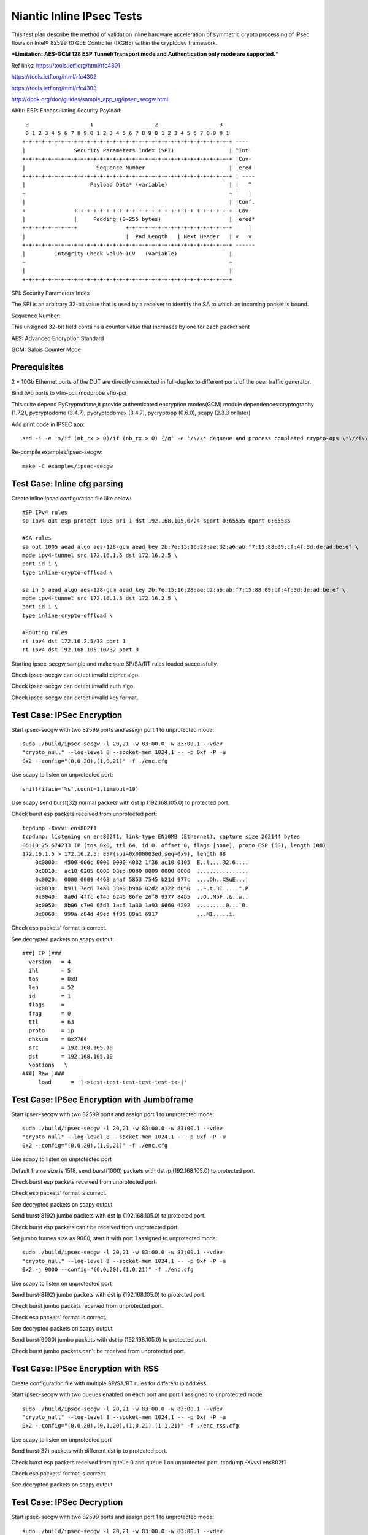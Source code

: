.. Copyright (c) <2017>, Intel Corporation
      All rights reserved.

   Redistribution and use in source and binary forms, with or without
   modification, are permitted provided that the following conditions
   are met:

   - Redistributions of source code must retain the above copyright
     notice, this list of conditions and the following disclaimer.

   - Redistributions in binary form must reproduce the above copyright
     notice, this list of conditions and the following disclaimer in
     the documentation and/or other materials provided with the
     distribution.

   - Neither the name of Intel Corporation nor the names of its
     contributors may be used to endorse or promote products derived
     from this software without specific prior written permission.

   THIS SOFTWARE IS PROVIDED BY THE COPYRIGHT HOLDERS AND CONTRIBUTORS
   "AS IS" AND ANY EXPR   ESS OR IMPLIED WARRANTIES, INCLUDING, BUT NOT
   LIMITED TO, THE IMPLIED WARRANTIES OF MERCHANTABILITY AND FITNESS
   FOR A PARTICULAR PURPOSE ARE DISCLAIMED. IN NO EVENT SHALL THE
   COPYRIGHT OWNER OR CONTRIBUTORS BE LIABLE FOR ANY DIRECT, INDIRECT,
   INCIDENTAL, SPECIAL, EXEMPLARY, OR CONSEQUENTIAL DAMAGES
   (INCLUDING, BUT NOT LIMITED TO, PROCUREMENT OF SUBSTITUTE GOODS OR
   SERVICES; LOSS OF USE, DATA, OR PROFITS; OR BUSINESS INTERRUPTION)
   HOWEVER CAUSED AND ON ANY THEORY OF LIABILITY, WHETHER IN CONTRACT,
   STRICT LIABILITY, OR TORT (INCLUDING NEGLIGENCE OR OTHERWISE)
   ARISING IN ANY WAY OUT OF THE USE OF THIS SOFTWARE, EVEN IF ADVISED
   OF THE POSSIBILITY OF SUCH DAMAGE.

==========================
Niantic Inline IPsec Tests
==========================

This test plan describe the method of validation inline hardware acceleration
of symmetric crypto processing of IPsec flows on Intel® 82599 10 GbE
Controller (IXGBE) within the cryptodev framework.

***Limitation:
AES-GCM 128 ESP Tunnel/Transport mode and Authentication only mode are
supported.***

Ref links:
https://tools.ietf.org/html/rfc4301

https://tools.ietf.org/html/rfc4302

https://tools.ietf.org/html/rfc4303

http://dpdk.org/doc/guides/sample_app_ug/ipsec_secgw.html

Abbr:
ESP: Encapsulating Security Payload::

	 0                   1                   2                   3
	 0 1 2 3 4 5 6 7 8 9 0 1 2 3 4 5 6 7 8 9 0 1 2 3 4 5 6 7 8 9 0 1
	+-+-+-+-+-+-+-+-+-+-+-+-+-+-+-+-+-+-+-+-+-+-+-+-+-+-+-+-+-+-+-+-+ ----
	|               Security Parameters Index (SPI)                 | ^Int.
	+-+-+-+-+-+-+-+-+-+-+-+-+-+-+-+-+-+-+-+-+-+-+-+-+-+-+-+-+-+-+-+-+ |Cov-
	|                      Sequence Number                          | |ered
	+-+-+-+-+-+-+-+-+-+-+-+-+-+-+-+-+-+-+-+-+-+-+-+-+-+-+-+-+-+-+-+-+ | ----
	|                    Payload Data* (variable)                   | |   ^
	~                                                               ~ |   |
	|                                                               | |Conf.
	+               +-+-+-+-+-+-+-+-+-+-+-+-+-+-+-+-+-+-+-+-+-+-+-+-+ |Cov-
	|               |     Padding (0-255 bytes)                     | |ered*
	+-+-+-+-+-+-+-+-+               +-+-+-+-+-+-+-+-+-+-+-+-+-+-+-+-+ |   |
	|                               |  Pad Length   | Next Header   | v   v
	+-+-+-+-+-+-+-+-+-+-+-+-+-+-+-+-+-+-+-+-+-+-+-+-+-+-+-+-+-+-+-+-+ ------
	|         Integrity Check Value-ICV   (variable)                |
	~                                                               ~
	|                                                               |
	+-+-+-+-+-+-+-+-+-+-+-+-+-+-+-+-+-+-+-+-+-+-+-+-+-+-+-+-+-+-+-+-+


SPI: Security Parameters Index

The SPI is an arbitrary 32-bit value that is used by a receiver to identify
the SA to which an incoming packet is bound.

Sequence Number:

This unsigned 32-bit field contains a counter value that increases by
one for each packet sent

AES: Advanced Encryption Standard

GCM: Galois Counter Mode

Prerequisites
=============
2 *  10Gb Ethernet ports of the DUT are directly connected in full-duplex to
different ports of the peer traffic generator.

Bind two ports to vfio-pci.
modprobe vfio-pci

This suite depend PyCryptodome,it provide authenticated encryption modes(GCM)
module dependences:cryptography (1.7.2), pycryptodome (3.4.7), pycryptodomex (3.4.7),
pycryptopp (0.6.0), scapy (2.3.3 or later)

Add print code in IPSEC app::

    sed -i -e 's/if (nb_rx > 0)/if (nb_rx > 0) {/g' -e '/\/\* dequeue and process completed crypto-ops \*\//i\\t\t\t}' -e '/process_pkts(qconf, pkts, nb_rx, portid);/i\\t\t\t\tprintf("[debug]receive %llu packet in rxqueueid=%llu\\n",(unsigned long long)nb_rx, (unsigned long long)queueid);' examples/ipsec-secgw/ipsec-secgw.c

Re-compile examples/ipsec-secgw::

    make -C examples/ipsec-secgw

Test Case: Inline cfg parsing
=============================
Create inline ipsec configuration file like below::

	#SP IPv4 rules
	sp ipv4 out esp protect 1005 pri 1 dst 192.168.105.0/24 sport 0:65535 dport 0:65535

	#SA rules
	sa out 1005 aead_algo aes-128-gcm aead_key 2b:7e:15:16:28:ae:d2:a6:ab:f7:15:88:09:cf:4f:3d:de:ad:be:ef \
	mode ipv4-tunnel src 172.16.1.5 dst 172.16.2.5 \
	port_id 1 \
	type inline-crypto-offload \

	sa in 5 aead_algo aes-128-gcm aead_key 2b:7e:15:16:28:ae:d2:a6:ab:f7:15:88:09:cf:4f:3d:de:ad:be:ef \
	mode ipv4-tunnel src 172.16.1.5 dst 172.16.2.5 \
	port_id 1 \
	type inline-crypto-offload \

	#Routing rules
	rt ipv4 dst 172.16.2.5/32 port 1
	rt ipv4 dst 192.168.105.10/32 port 0

Starting ipsec-secgw sample and make sure SP/SA/RT rules loaded successfully.

Check ipsec-secgw can detect invalid cipher algo.

Check ipsec-secgw can detect invalid auth algo.

Check ipsec-secgw can detect invalid key format.


Test Case: IPSec Encryption
===========================
Start ipsec-secgw with two 82599 ports and assign port 1 to unprotected mode::

	sudo ./build/ipsec-secgw -l 20,21 -w 83:00.0 -w 83:00.1 --vdev 
	"crypto_null" --log-level 8 --socket-mem 1024,1 -- -p 0xf -P -u 
	0x2 --config="(0,0,20),(1,0,21)" -f ./enc.cfg

Use scapy to listen on unprotected port::

    sniff(iface='%s',count=1,timeout=10)
	
Use scapy send burst(32) normal packets with dst ip (192.168.105.0) to protected port.

Check burst esp packets received from unprotected port::

    tcpdump -Xvvvi ens802f1
    tcpdump: listening on ens802f1, link-type EN10MB (Ethernet), capture size 262144 bytes
    06:10:25.674233 IP (tos 0x0, ttl 64, id 0, offset 0, flags [none], proto ESP (50), length 108)
    172.16.1.5 > 172.16.2.5: ESP(spi=0x000003ed,seq=0x9), length 88
        0x0000:  4500 006c 0000 0000 4032 1f36 ac10 0105  E..l....@2.6....
        0x0010:  ac10 0205 0000 03ed 0000 0009 0000 0000  ................
        0x0020:  0000 0009 4468 a4af 5853 7545 b21d 977c  ....Dh..XSuE...|
        0x0030:  b911 7ec6 74a0 3349 b986 02d2 a322 d050  ..~.t.3I.....".P
        0x0040:  8a0d 4ffc ef4d 6246 86fe 26f0 9377 84b5  ..O..MbF..&..w..
        0x0050:  8b06 c7e0 05d3 1ac5 1a30 1a93 8660 4292  .........0...`B.
        0x0060:  999a c84d 49ed ff95 89a1 6917            ...MI.....i.

Check esp packets' format is correct.

See decrypted packets on scapy output::

    ###[ IP ]###
      version   = 4
      ihl       = 5
      tos       = 0x0
      len       = 52
      id        = 1
      flags     =
      frag      = 0
      ttl       = 63
      proto     = ip
      chksum    = 0x2764
      src       = 192.168.105.10
      dst       = 192.168.105.10
      \options   \
    ###[ Raw ]###
         load      = '|->test-test-test-test-test-t<-|'


Test Case: IPSec Encryption with Jumboframe
===========================================
Start ipsec-secgw with two 82599 ports and assign port 1 to unprotected mode::

	sudo ./build/ipsec-secgw -l 20,21 -w 83:00.0 -w 83:00.1 --vdev 
	"crypto_null" --log-level 8 --socket-mem 1024,1 -- -p 0xf -P -u 
	0x2 --config="(0,0,20),(1,0,21)" -f ./enc.cfg

Use scapy to listen on unprotected port 

Default frame size is 1518, send burst(1000) packets with dst ip (192.168.105.0) to protected port.

Check burst esp packets received from unprotected port.

Check esp packets' format is correct.

See decrypted packets on scapy output

Send burst(8192) jumbo packets with dst ip (192.168.105.0) to protected port.

Check burst esp packets can't be received from unprotected port.

Set jumbo frames size as 9000, start it with port 1 assigned to unprotected mode::

	sudo ./build/ipsec-secgw -l 20,21 -w 83:00.0 -w 83:00.1 --vdev 
	"crypto_null" --log-level 8 --socket-mem 1024,1 -- -p 0xf -P -u 
	0x2 -j 9000 --config="(0,0,20),(1,0,21)" -f ./enc.cfg

Use scapy to listen on unprotected port 
	
Send burst(8192) jumbo packets with dst ip (192.168.105.0) to protected port.

Check burst jumbo packets received from unprotected port.

Check esp packets' format is correct.

See decrypted packets on scapy output

Send burst(9000) jumbo packets with dst ip (192.168.105.0) to protected port.

Check burst jumbo packets can't be received from unprotected port.


Test Case: IPSec Encryption with RSS
====================================
Create configuration file with multiple SP/SA/RT rules for different ip address.

Start ipsec-secgw with two queues enabled on each port and port 1 assigned to unprotected mode::

	sudo ./build/ipsec-secgw -l 20,21 -w 83:00.0 -w 83:00.1 --vdev 
	"crypto_null" --log-level 8 --socket-mem 1024,1 -- -p 0xf -P -u 
	0x2 --config="(0,0,20),(0,1,20),(1,0,21),(1,1,21)" -f ./enc_rss.cfg

Use scapy to listen on unprotected port 
	
Send burst(32) packets with different dst ip to protected port.

Check burst esp packets received from queue 0 and queue 1 on unprotected port.
tcpdump -Xvvvi ens802f1

Check esp packets' format is correct.

See decrypted packets on scapy output


Test Case: IPSec Decryption
===========================
Start ipsec-secgw with two 82599 ports and assign port 1 to unprotected mode::

	sudo ./build/ipsec-secgw -l 20,21 -w 83:00.0 -w 83:00.1 --vdev 
	"crypto_null" --log-level 8 --socket-mem 1024,1 -- -p 0xf -P -u 
	0x2 --config="(0,0,20),(1,0,21)" -f ./dec.cfg

Send two burst(32) esp packets to unprotected port.

First one will produce an error "IPSEC_ESP: failed crypto op" in the IPsec application, 
but it will setup the SA. Second one will decrypt and send back the decrypted packet.

Check burst packets which have been decapsulated received from protected port
tcpdump -Xvvvi ens802f0

Test Case: IPSec Decryption with wrong key
==========================================
Start ipsec-secgw with two 82599 ports and assign port 1 to unprotected mode::

	sudo ./build/ipsec-secgw -l 20,21 -w 83:00.0 -w 83:00.1 --vdev 
	"crypto_null" --log-level 8 --socket-mem 1024,1 -- -p 0xf -P -u 
	0x2 --config="(0,0,20),(1,0,21)" -f ./dec.cfg

Change dec.cfg key is not same with send packet encrypted key
	
Send one burst(32) esp packets to unprotected port.

IPsec application will produce an error "IPSEC_ESP: failed crypto op" , 
but it will setup the SA. 

Send one burst(32) esp packets to unprotected port.

Check burst packets which have been decapsulated can't be received from protected port,
IPsec application will produce error "IPSEC_ESP: failed crypto op".


Test Case: IPSec Decryption with Jumboframe
===========================================
Start ipsec-secgw with two 82599 ports and assign port 1 to unprotected mode::
	sudo ./build/ipsec-secgw -l 20,21 -w 83:00.0 -w 83:00.1 --vdev 
	"crypto_null" --log-level 8 --socket-mem 1024,1 -- -p 0xf -P -u 
	0x2 --config="(0,0,20),(1,0,21)" -f ./dec.cfg

Default frame size is 1518, Send two burst(1000) esp packets to unprotected port.

First one will produce an error "IPSEC_ESP: failed crypto op" in the IPsec application, 
but it will setup the SA. Second one will decrypt and send back the decrypted packet.

Check burst(1000) packets which have been decapsulated received from protected port.

Send burst(8192) esp packets to unprotected port.

Check burst(8192) packets which have been decapsulated can't be received from protected port.

Set jumbo frames size as 9000, start it with port 1 assigned to unprotected mode::

	sudo ./build/ipsec-secgw -l 20,21 -w 83:00.0 -w 83:00.1 --vdev 
	"crypto_null" --log-level 8 --socket-mem 1024,1 -- -p 0xf -P -u 
	0x2 -j 9000 --config="(0,0,20),(1,0,21)" -f ./dec.cfg

Send two burst(8192) esp packets to unprotected port.

First one will produce an error "IPSEC_ESP: failed crypto op" in the IPsec application, 
but it will setup the SA. Second one will decrypt and send back the decrypted packet.

Check burst(8192) packets which have been decapsulated received from protected port.

Send burst(9000) esp packets to unprotected port.

Check burst(9000) packets which have been decapsulated can't be received from protected port.


Test Case: IPSec Decryption with RSS
====================================
Create configuration file with multiple SA rule for different ip address.

Start ipsec-secgw with two 82599 ports and assign port 1 to unprotected mode::

	sudo ./build/ipsec-secgw -l 20,21 -w 83:00.0 -w 83:00.1 --vdev 
	"crypto_null" --log-level 8 --socket-mem 1024,1 -- -p 0xf -P -u 
	0x2 -config="(0,0,20),(0,1,20),(1,0,21),(1,1,21)" -f ./dec_rss.cfg

Send two burst(32) esp packets with different ip to unprotected port.

First one will produce an error "IPSEC_ESP: failed crypto op" in the IPsec application, 
but it will setup the SA. Second one will decrypt and send back the decrypted packet.

Check burst(32) packets which have been decapsulated received from queue 0 and
1 on protected port.


Test Case: IPSec Encryption/Decryption simultaneously
=====================================================
Start ipsec-secgw with two 82599 ports and assign port 1 to unprotected mode::

	sudo ./build/ipsec-secgw -l 20,21 -w 83:00.0 -w 83:00.1 
        --vdev "crypto_null" --log-level 8 --socket-mem 1024,1 
        -- -p 0xf -P -u 0x2 --config="(0,0,20),(1,0,21)" -f ./enc_dec.cfg
	
Send normal and esp packets to protected and unprotected ports simultaneously.

Note when testing inbound IPSec, first one will produce an error "IPSEC_ESP: 
invalid padding" in the IPsec application, but it will setup the SA. Second 
one will decrypt and send back the decrypted packet.

Check esp and normal packets received from unprotected and protected ports.
